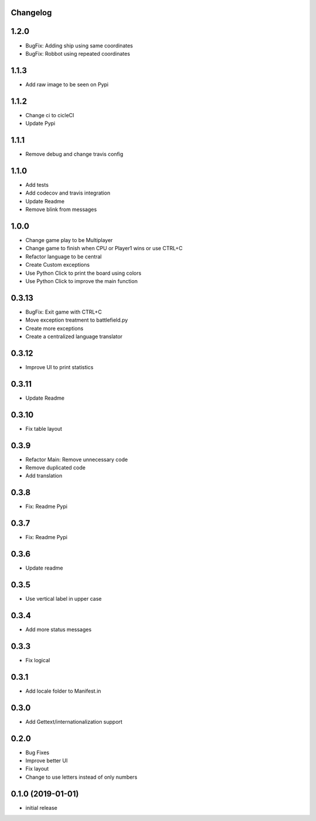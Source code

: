 Changelog
---------

1.2.0
-----

* BugFix: Adding ship using same coordinates
* BugFix: Robbot using repeated coordinates


1.1.3
-----

* Add raw image to be seen on Pypi

1.1.2
-----

* Change ci to cicleCI
* Update Pypi

1.1.1
-----

* Remove debug and change travis config

1.1.0
-----

* Add tests
* Add codecov and travis integration
* Update Readme
* Remove blink from messages

1.0.0
-----

* Change game play to be Multiplayer
* Change game to finish when CPU or Player1 wins or use CTRL+C
* Refactor language to be central
* Create Custom exceptions
* Use Python Click to print the board using colors
* Use Python Click to improve the main function

0.3.13
------

* BugFix: Exit game with CTRL+C
* Move exception treatment to battlefield.py
* Create more exceptions
* Create a centralized language translator

0.3.12
------

* Improve UI to print statistics


0.3.11
------

* Update Readme

0.3.10
------

* Fix table layout

0.3.9
-----

* Refactor Main: Remove unnecessary code
* Remove duplicated code
* Add translation

0.3.8
-----

* Fix: Readme Pypi

0.3.7
-----

* Fix: Readme Pypi

0.3.6
-----

* Update readme

0.3.5
-----

* Use vertical label in upper case

0.3.4
-----

* Add more status messages

0.3.3
-----

* Fix logical

0.3.1
-----

* Add locale folder to Manifest.in

0.3.0
-----

* Add Gettext/internationalization support

0.2.0
-----

* Bug Fixes
* Improve better UI
* Fix layout
* Change to use letters instead of only numbers

0.1.0 (2019-01-01)
------------------

* initial release
